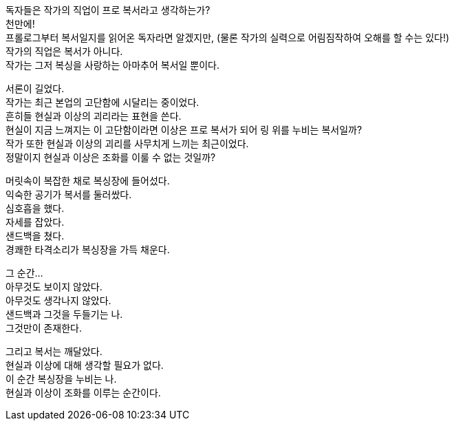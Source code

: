 독자들은 작가의 직업이 프로 복서라고 생각하는가? +
천만에! +
프롤로그부터 복서일지를 읽어온 독자라면 알겠지만, (물론 작가의 실력으로 어림짐작하여 오해를 할 수는 있다!) +
작가의 직업은 복서가 아니다. +
작가는 그저 복싱을 사랑하는 아마추어 복서일 뿐이다. 


서론이 길었다. +
작가는 최근 본업의 고단함에 시달리는 중이었다. +
흔히들 현실과 이상의 괴리라는 표현을 쓴다. +
현실이 지금 느껴지는 이 고단함이라면 이상은 프로 복서가 되어 링 위를 누비는 복서일까? +
작가 또한 현실과 이상의 괴리를 사무치게 느끼는 최근이었다. +
정말이지 현실과 이상은 조화를 이룰 수 없는 것일까? +


머릿속이 복잡한 채로 복싱장에 들어섰다. +
익숙한 공기가 복서를 둘러쌌다. +
심호흡을 했다. +
자세를 잡았다. +
샌드백을 쳤다. +
경쾌한 타격소리가 복싱장을 가득 채운다. +


그 순간... +
아무것도 보이지 않았다. +
아무것도 생각나지 않았다. +
샌드백과 그것을 두들기는 나. +
그것만이 존재한다. +


그리고 복서는 깨달았다. +
현실과 이상에 대해 생각할 필요가 없다. +
이 순간 복싱장을 누비는 나. +
현실과 이상이 조화를 이루는 순간이다. +
